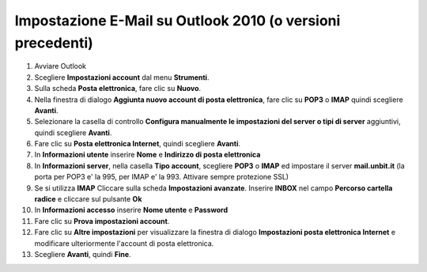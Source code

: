 -----------------------------------------------------------
Impostazione E-Mail su Outlook 2010 (o versioni precedenti)
-----------------------------------------------------------

1. Avviare Outlook

2. Scegliere **Impostazioni account** dal menu **Strumenti**.

3. Sulla scheda **Posta elettronica**, fare clic su **Nuovo**.

4. Nella finestra di dialogo **Aggiunta nuovo account di posta elettronica**, fare clic su **POP3** o **IMAP** quindi scegliere **Avanti**.

5. Selezionare la casella di controllo **Configura manualmente le impostazioni del server o tipi di server** aggiuntivi, quindi scegliere **Avanti**.

6. Fare clic su **Posta elettronica Internet**, quindi scegliere **Avanti**.

7. In **Informazioni utente** inserire **Nome** e **Indirizzo di posta elettronica** 

8. In **Informazioni server**, nella casella **Tipo account**, scegliere **POP3** o **IMAP** ed impostare il server **mail.unbit.it** (la porta per POP3 e' la 995, per IMAP e' la 993. Attivare sempre protezione SSL)

9. Se si utilizza **IMAP** Cliccare sulla scheda **Impostazioni avanzate**. Inserire **INBOX** nel campo **Percorso cartella radice** e cliccare sul pulsante **Ok**

10. In **Informazioni accesso** inserire **Nome utente** e **Password** 

11. Fare clic su **Prova impostazioni account**.

12. Fare clic su **Altre impostazioni** per visualizzare la finestra di dialogo **Impostazioni posta elettronica Internet** e modificare ulteriormente l'account di posta elettronica.

13. Scegliere **Avanti**, quindi **Fine**.
